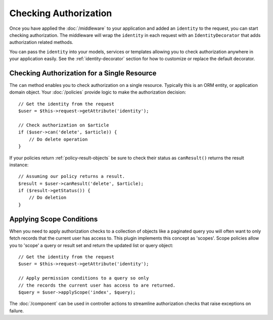 Checking Authorization
######################

Once you have applied the :doc:`/middleware` to your application and added an
``identity`` to the request, you can start checking authorization. The
middleware will wrap the ``identity`` in each request with an
``IdentityDecorator`` that adds authorization related methods.

You can pass the ``identity`` into your models, services or templates allowing
you to check authorization anywhere in your application easily. See the
:ref:`identity-decorator` section for how to customize or replace the default
decorator.

Checking Authorization for a Single Resource
============================================

The ``can`` method enables you to check authorization on a single resource.
Typically this is an ORM entity, or application domain object. Your
:doc:`/policies` provide logic to make the authorization decision::

    // Get the identity from the request
    $user = $this->request->getAttribute('identity');

    // Check authorization on $article
    if ($user->can('delete', $article)) {
        // Do delete operation
    }

If your policies return :ref:`policy-result-objects`
be sure to check their status as ``canResult()`` returns the result instance::

   // Assuming our policy returns a result.
   $result = $user->canResult('delete', $article);
   if ($result->getStatus()) {
       // Do deletion
   }

Applying Scope Conditions
=========================

When you need to apply authorization checks to a collection of objects like
a paginated query you will often want to only fetch records that the current
user has access to. This plugin implements this concept as 'scopes'. Scope
policies allow you to 'scope' a query or result set and return the updated list
or query object::

    // Get the identity from the request
    $user = $this->request->getAttribute('identity');

    // Apply permission conditions to a query so only
    // the records the current user has access to are returned.
    $query = $user->applyScope('index', $query);

The :doc:`/component` can be used in controller actions
to streamline authorization checks that raise exceptions on failure.
